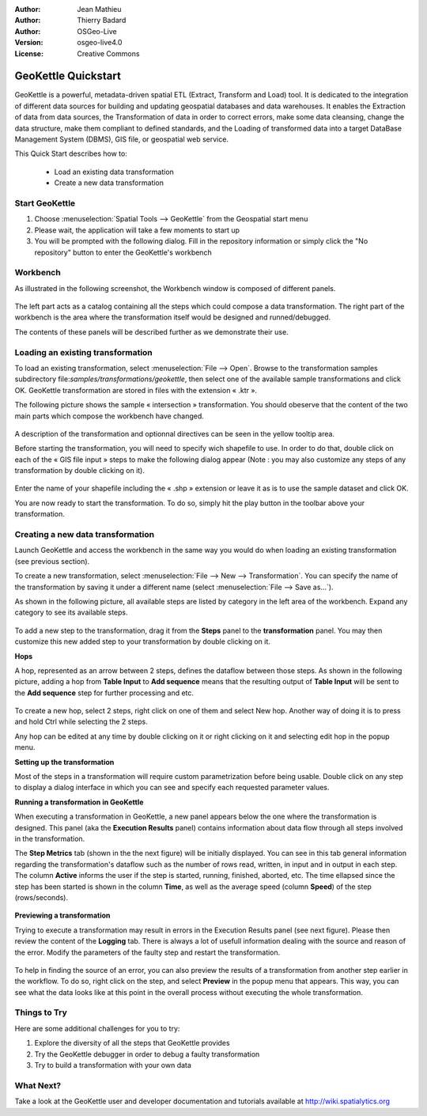 :Author: Jean Mathieu
:Author: Thierry Badard
:Author: OSGeo-Live
:Version: osgeo-live4.0
:License: Creative Commons

.. _geokettle-quickstart:
 
.. image:: ../../images/project_logos/logo-geokettle.png
  :scale: 80 %
  :alt: project logo
  :align: right
  :target: http://www.geokettle.org/

********************
GeoKettle Quickstart 
********************


GeoKettle is a powerful, metadata-driven spatial ETL (Extract, Transform and Load) tool. It is dedicated to the integration of different data sources for building and updating geospatial databases and data warehouses. It enables the Extraction of data from data sources, the Transformation of data in order to correct errors, make some data cleansing, change the data structure, make them compliant to defined standards, and the Loading of transformed data into a target DataBase Management System (DBMS), GIS file, or geospatial web service.

This Quick Start describes how to:

  * Load an existing data transformation
  * Create a new data transformation

Start GeoKettle 
===============

#. Choose :menuselection:`Spatial Tools --> GeoKettle` from the Geospatial start menu
#. Please wait, the application will take a few moments to start up
#. You will be prompted with the following dialog. Fill in the repository information or simply click the "No repository" button to enter the GeoKettle's workbench

  .. image:: ../../images/screenshots/800x600/geokettle_welcome.png

Workbench
=========

As illustrated in the following screenshot, the Workbench window is composed of different panels.

  .. image:: ../../images/screenshots/1024x768/geokettle_workbench.png

The left part acts as a catalog containing all the steps which could compose a data transformation. The right part of the workbench is the area where the transformation itself would be designed and runned/debugged.

The contents of these panels will be described further as we demonstrate their use.

Loading an existing transformation
==================================

To load an existing transformation, select :menuselection:`File --> Open`. Browse to the transformation samples subdirectory file:`samples/transformations/geokettle`, then select one of the available sample transformations and click OK. GeoKettle transformation are stored in files with the extension « .ktr ».

The following picture shows the sample « intersection » transformation. You should obeserve that the content of the two main parts which compose the workbench have changed.

  .. image:: ../../images/screenshots/1024x768/geokettle_intersection_transformation.png

A description of the transformation and optionnal directives can be seen in the yellow tooltip area.

Before starting the transformation, you will need to specify wich shapefile to use. In order to do that, double click on each of the « GIS file input » steps to make the following dialog appear (Note : you may also customize any steps of any transformation by double clicking on it).

  .. image:: ../../images/screenshots/800x600/geokettle_shapefile_input_step.png

Enter the name of your shapefile including the « .shp » extension or leave it as is to use the sample dataset and click OK.

You are now ready to start the transformation. To do so, simply hit the play button in the toolbar above your transformation. 

Creating a new data transformation
==================================

Launch GeoKettle and access the workbench in the same way you would do when loading an existing transformation (see previous section).

To create a new transformation, select :menuselection:`File --> New --> Transformation`. You can specify the name of the transformation by saving it under a different name (select :menuselection:`File --> Save as...`).

As shown in the following picture, all available steps are listed by category in the left area of the workbench. Expand any category to see its available steps.

  .. image:: ../../images/screenshots/800x600/geokettle_your_transformation.png

To add a new step to the transformation, drag it from the **Steps** panel to the **transformation** panel. You may then customize this new added step to your transformation by double clicking on it.


**Hops**

A hop, represented as an arrow between 2 steps, defines the dataflow between those steps. As shown in the following picture, adding a hop from **Table Input** to **Add sequence** means that the resulting output of **Table Input** will be sent to the **Add sequence** step for further processing and etc.

  .. image:: ../../images/screenshots/800x600/geokettle_hop.png
    :scale: 60 %

To create a new hop, select 2 steps, right click on one of them and select New hop. Another way of doing it is to press and hold Ctrl while selecting the 2 steps. 

Any hop can be edited at any time by double clicking on it or right clicking on it and selecting edit hop in the popup menu.


**Setting up the transformation**

Most of the steps in a transformation will require custom parametrization before being usable. Double click on any step to display a dialog interface in which you can see and specify each requested parameter values.


**Running a transformation in GeoKettle**

When executing a transformation in GeoKettle, a new panel appears below the one where the transformation is designed. This panel (aka the **Execution Results** panel) contains information about data flow through all steps involved in the transformation. 

The **Step Metrics** tab (shown in the the next figure) will be initially displayed. You can see in this tab general information regarding the transformation's dataflow such as the number of rows read, written, in input and in output in each step. The column **Active** informs the user if the step is started, running, finished, aborted, etc. The time ellapsed since the step has been started is shown in the column **Time**, as well as the average speed (column **Speed**) of the step (rows/seconds).

  .. image:: ../../images/screenshots/1024x768/geokettle_running_transformation.png


**Previewing a transformation**

Trying to execute a transformation may result in errors in the Execution Results panel (see next figure). Please then review the content of the **Logging** tab. There is always a lot of usefull information dealing with the source and reason of the error. Modify the parameters of the faulty step and restart the transformation.

  .. image:: ../../images/screenshots/1024x768/geokettle_transformation_fail.png

To help in finding the source of an error, you can also preview the results of a transformation from another step earlier in the workflow. To do so, right click on the step, and select **Preview** in the popup menu that appears. This way, you can see what the data looks like at this point in the overall process without executing the whole transformation.

Things to Try
=============

Here are some additional challenges for you to try:

#. Explore the diversity of all the steps that GeoKettle provides
#. Try the GeoKettle debugger in order to debug a faulty transformation
#. Try to build a transformation with your own data

What Next?
==========

Take a look at the GeoKettle user and developer documentation and tutorials available at http://wiki.spatialytics.org
